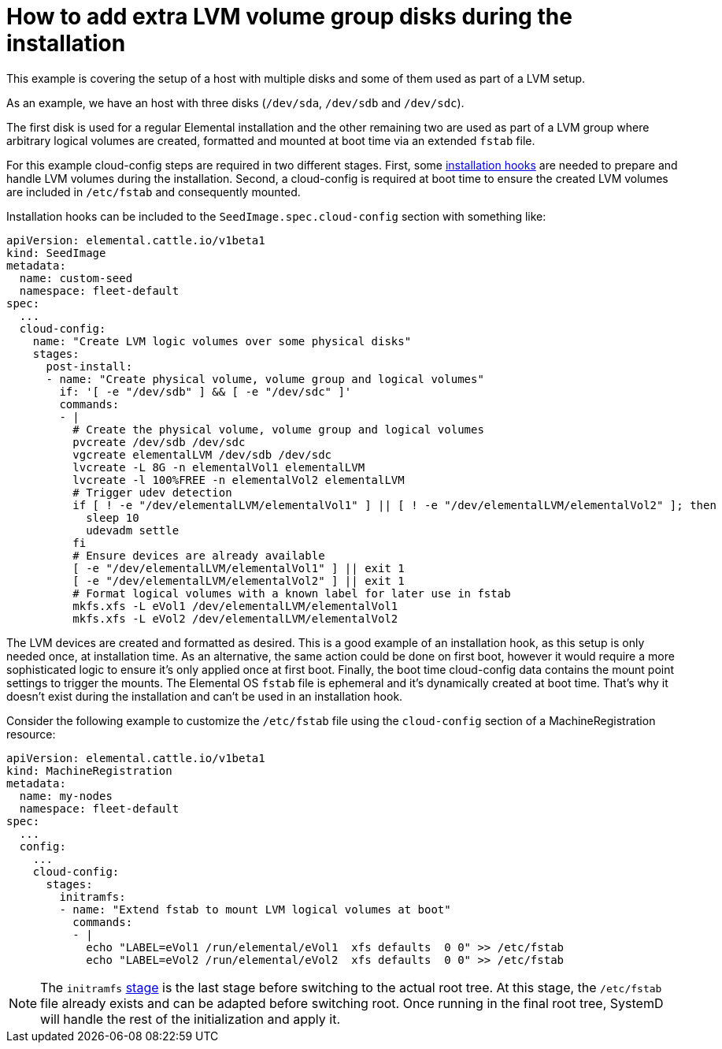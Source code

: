 = How to add extra LVM volume group disks during the installation

This example is covering the setup of a host with multiple disks and some of them used as part of a LVM setup.

As an example, we have an host with three disks (`/dev/sda`, `/dev/sdb` and `/dev/sdc`). 

The first disk is used for a regular Elemental installation and the other remaining two are used as part of a LVM group where arbitrary logical volumes are created, formatted and mounted at boot time via an extended `fstab` file.

For this example cloud-config steps are required in two different stages. First, some xref:cloud-config-reference.adoc#_elemental_client_cloud_config_hooks[installation hooks] are needed to prepare and handle LVM volumes during the installation. Second, a cloud-config is required at boot time to ensure the created LVM volumes are included in `/etc/fstab` and consequently mounted.

Installation hooks can be included to the `SeedImage.spec.cloud-config` section with something like:

[,yaml]
----
apiVersion: elemental.cattle.io/v1beta1
kind: SeedImage
metadata:
  name: custom-seed
  namespace: fleet-default
spec:
  ...
  cloud-config:
    name: "Create LVM logic volumes over some physical disks"
    stages:
      post-install:
      - name: "Create physical volume, volume group and logical volumes"
        if: '[ -e "/dev/sdb" ] && [ -e "/dev/sdc" ]'
        commands:
        - | 
          # Create the physical volume, volume group and logical volumes
          pvcreate /dev/sdb /dev/sdc
          vgcreate elementalLVM /dev/sdb /dev/sdc
          lvcreate -L 8G -n elementalVol1 elementalLVM
          lvcreate -l 100%FREE -n elementalVol2 elementalLVM
          # Trigger udev detection
          if [ ! -e "/dev/elementalLVM/elementalVol1" ] || [ ! -e "/dev/elementalLVM/elementalVol2" ]; then
            sleep 10
            udevadm settle
          fi
          # Ensure devices are already available
          [ -e "/dev/elementalLVM/elementalVol1" ] || exit 1
          [ -e "/dev/elementalLVM/elementalVol2" ] || exit 1
          # Format logical volumes with a known label for later use in fstab
          mkfs.xfs -L eVol1 /dev/elementalLVM/elementalVol1
          mkfs.xfs -L eVol2 /dev/elementalLVM/elementalVol2
----

The LVM devices are created and formatted as desired. This is a good example of an installation hook, as this setup is only needed once, at installation time. As an alternative, the same action could be done on first boot, however it would require a more sophisticated logic to ensure it's only applied once at first boot. Finally, the boot time cloud-config data contains the mount point settings to trigger the mounts. The Elemental OS `fstab` file is ephemeral and it's dynamically created at boot time. That's why it doesn't exist during the installation and can't be used in an installation hook.

Consider the following example to customize the `/etc/fstab` file using the `cloud-config` section of a MachineRegistration resource:

[,yaml]
----
apiVersion: elemental.cattle.io/v1beta1
kind: MachineRegistration
metadata:
  name: my-nodes
  namespace: fleet-default
spec:
  ...
  config:
    ...
    cloud-config:
      stages:
        initramfs:
        - name: "Extend fstab to mount LVM logical volumes at boot"
          commands:
          - |
            echo "LABEL=eVol1 /run/elemental/eVol1  xfs defaults  0 0" >> /etc/fstab
            echo "LABEL=eVol2 /run/elemental/eVol2  xfs defaults  0 0" >> /etc/fstab
----

[NOTE]
====
The `initramfs` xref:cloud-config-reference.adoc[stage] is the last stage before switching to the actual root tree. At this stage, the `/etc/fstab` file already exists and can be adapted before switching root. Once running in the final root tree, SystemD will handle the rest of the initialization and apply it.
====